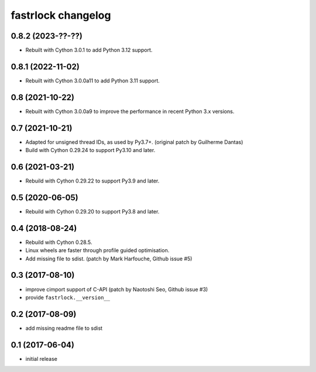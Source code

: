 ===================
fastrlock changelog
===================

0.8.2 (2023-??-??)
==================

* Rebuilt with Cython 3.0.1 to add Python 3.12 support.


0.8.1 (2022-11-02)
==================

* Rebuilt with Cython 3.0.0a11 to add Python 3.11 support.


0.8 (2021-10-22)
================

* Rebuilt with Cython 3.0.0a9 to improve the performance in recent
  Python 3.x versions.


0.7 (2021-10-21)
================

* Adapted for unsigned thread IDs, as used by Py3.7+.
  (original patch by Guilherme Dantas)

* Build with Cython 0.29.24 to support Py3.10 and later.


0.6 (2021-03-21)
================

* Rebuild with Cython 0.29.22 to support Py3.9 and later.


0.5 (2020-06-05)
================

* Rebuild with Cython 0.29.20 to support Py3.8 and later.


0.4 (2018-08-24)
================

* Rebuild with Cython 0.28.5.

* Linux wheels are faster through profile guided optimisation.

* Add missing file to sdist.
  (patch by Mark Harfouche, Github issue #5)


0.3 (2017-08-10)
================

* improve cimport support of C-API
  (patch by Naotoshi Seo, Github issue #3)

* provide ``fastrlock.__version__``


0.2 (2017-08-09)
================

* add missing readme file to sdist


0.1 (2017-06-04)
================

* initial release
